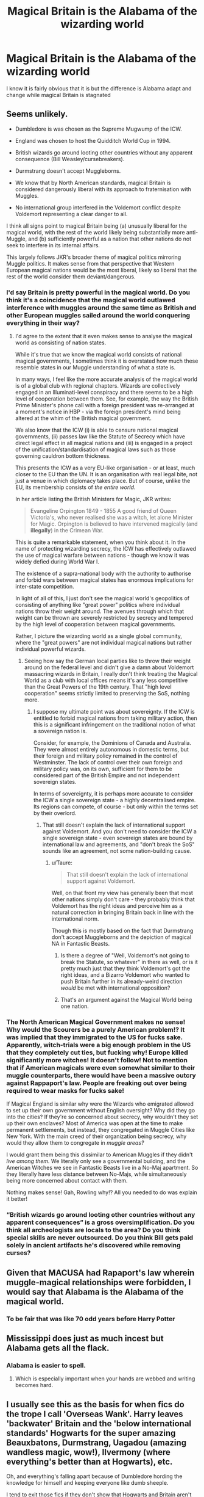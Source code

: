 #+TITLE: Magical Britain is the Alabama of the wizarding world

* Magical Britain is the Alabama of the wizarding world
:PROPERTIES:
:Author: asiangiy
:Score: 10
:DateUnix: 1611206289.0
:DateShort: 2021-Jan-21
:FlairText: Discussion
:END:
I know it is fairly obvious that it is but the difference is Alabama adapt and change while magical Britain is stagnated


** Seems unlikely.

- Dumbledore is was chosen as the Supreme Mugwump of the ICW.

- England was chosen to host the Quidditch World Cup in 1994.

- British wizards go around looting other countries without any apparent consequence (Bill Weasley/cursebreakers).

- Durmstrang doesn't accept Muggleborns.

- We know that by North American standards, magical Britain is considered dangerously liberal with its approach to fraternisation with Muggles.

- No international group interfered in the Voldemort conflict despite Voldemort representing a clear danger to all.

I think all signs point to magical Britain being (a) unusually liberal for the magical world, with the rest of the world likely being substantially more anti-Muggle, and (b) sufficiently powerful as a nation that other nations do not seek to interfere in its internal affairs.

This largely follows JKR's broader theme of magical politics mirroring Muggle politics. It makes sense from that perspective that Western European magical nations would be the most liberal, likely so liberal that the rest of the world consider them deviant/dangerous.
:PROPERTIES:
:Author: Taure
:Score: 42
:DateUnix: 1611215361.0
:DateShort: 2021-Jan-21
:END:

*** I'd say Britain is pretty powerful in the magical world. Do you think it's a coincidence that the magical world outlawed interference with muggles around the same time as British and other European muggles sailed around the world conquering everything in their way?
:PROPERTIES:
:Author: 15_Redstones
:Score: 15
:DateUnix: 1611216668.0
:DateShort: 2021-Jan-21
:END:

**** I'd agree to the extent that it even makes sense to analyse the magical world as consisting of nation states.

While it's true that we know the magical world consists of national magical governments, I sometimes think it is overstated how much these resemble states in our Muggle understanding of what a state is.

In many ways, I feel like the more accurate analysis of the magical world is of a global club with regional chapters. Wizards are collectively engaged in an Illuminati-level conspiracy and there seems to be a high level of cooperation between them. See, for example, the way the British Prime Minister's phone call with a foreign president was re-arranged at a moment's notice in HBP - via the foreign president's mind being altered at the whim of the British magical government.

We also know that the ICW (i) is able to censure national magical governments, (ii) passes law like the Statute of Secrecy which have direct legal effect in all magical nations and (iii) is engaged in a project of the unification/standardisation of magical laws such as those governing cauldron bottom thickness.

This presents the ICW as a very EU-like organisation - or at least, much closer to the EU than the UN. It is an organisation with real legal bite, not just a venue in which diplomacy takes place. But of course, unlike the EU, its membership consists of /the entire world/.

In her article listing the British Ministers for Magic, JKR writes:

#+begin_quote
  Evangeline Orpington 1849 - 1855 A good friend of Queen Victoria's, who never realised she was a witch, let alone Minister for Magic. Orpington is believed to have intervened magically (and *illegally*) in the Crimean War.
#+end_quote

This is quite a remarkable statement, when you think about it. In the name of protecting wizarding secrecy, the ICW has effectively outlawed the use of magical warfare between nations - though we know it was widely defied during World War I.

The existence of a supra-national body with the authority to authorise and forbid wars between magical states has enormous implications for inter-state competition.

In light of all of this, I just don't see the magical world's geopolitics of consisting of anything like "great power" politics where individual nations throw their weight around. The avenues through which that weight can be thrown are severely restricted by secrecy and tempered by the high level of cooperation between magical governments.

Rather, I picture the wizarding world as a single global community, where the "great powers" are not individual magical nations but rather individual powerful wizards.
:PROPERTIES:
:Author: Taure
:Score: 18
:DateUnix: 1611218063.0
:DateShort: 2021-Jan-21
:END:

***** Seeing how say the German local parties like to throw their weight around on the federal level and didn't give a damn about Voldemort massacring wizards in Britain, I really don't think treating the Magical World as a club with local offices means it's any less competitive than the Great Powers of the 19th century. That "high level cooperation" seems strictly limited to preserving the SoS, nothing more.
:PROPERTIES:
:Author: Starfox5
:Score: 3
:DateUnix: 1611236501.0
:DateShort: 2021-Jan-21
:END:

****** I suppose my ultimate point was about sovereignty. If the ICW is entitled to forbid magical nations from taking military action, then this is a significant infringement on the traditional notion of what a sovereign nation is.

Consider, for example, the Dominions of Canada and Australia. They were almost entirely autonomous in domestic terms, but their foreign and military policy remained in the control of Westminster. The lack of control over their own foreign and military policy was, on its own, sufficient for them to be considered part of the British Empire and not independent sovereign states.

In terms of sovereignty, it is perhaps more accurate to consider the ICW a single sovereign state - a highly decentralised empire. Its regions can compete, of course - but only within the terms set by their overlord.
:PROPERTIES:
:Author: Taure
:Score: 3
:DateUnix: 1611237785.0
:DateShort: 2021-Jan-21
:END:

******* That still doesn't explain the lack of international support against Voldemort. And you don't need to consider the ICW a single sovereign state - even sovereign states are bound by international law and agreements, and "don't break the SoS" sounds like an agreement, not some nation-building cause.
:PROPERTIES:
:Author: Starfox5
:Score: 4
:DateUnix: 1611240320.0
:DateShort: 2021-Jan-21
:END:

******** u/Taure:
#+begin_quote
  That still doesn't explain the lack of international support against Voldemort.
#+end_quote

Well, on that front my view has generally been that most other nations simply don't care - they probably think that Voldemort has the right ideas and perceive him as a natural correction in bringing Britain back in line with the international norm.

Though this is mostly based on the fact that Durmstrang don't accept Muggleborns and the depiction of magical NA in Fantastic Beasts.
:PROPERTIES:
:Author: Taure
:Score: 4
:DateUnix: 1611242109.0
:DateShort: 2021-Jan-21
:END:

********* Is there a degree of "Well, Voldemort's not going to break the Statute, so whatever" in there as well, or is it pretty much just that they think Voldemort's got the right ideas, and a Bizarro Voldemort who wanted to push Britain further in its already-weird direction /would/ be met with international opposition?
:PROPERTIES:
:Author: callmesalticidae
:Score: 1
:DateUnix: 1614060809.0
:DateShort: 2021-Feb-23
:END:


********* That's an argument against the Magical World being one nation.
:PROPERTIES:
:Author: Starfox5
:Score: 1
:DateUnix: 1611245222.0
:DateShort: 2021-Jan-21
:END:


*** The North American Magical Government makes no sense! Why would the Scourers be a purely American problem!? It was implied that they immigrated to the US for fucks sake. Apparently, witch-trials were a big enough problem in the US that they completely cut ties, but fucking why! Europe killed significantly more witches! It doesn't follow! Not to mention that if American magicals were even somewhat similar to their muggle counterparts, there would have been a massive outcry against Rappaport's law. People are freaking out over being required to wear masks for fucks sake!

If Magical England is similar why were the Wizards who emigrated allowed to set up their own government without English oversight? Why did they go into the cities? If they're so concerned about secrecy, why wouldn't they set up their own enclaves? Most of America was open at the time to make permanent settlements, but instead, they congregated in Muggle Cities like New York. With the main creed of their organization being secrecy, why would they allow them to congregate in /muggle areas?/

I would grant them being this dissimilar to American Muggles if they didn't /live among them./ We literally only see a governmental building, and the American Witches we see in Fantastic Beasts live in a No-Maj apartment. So they literally have less distance between No-Majs, while simultaneously being more concerned about contact with them.

Nothing makes sense! Gah, Rowling why!? All you needed to do was explain it better!
:PROPERTIES:
:Author: Particular-Comfort40
:Score: 4
:DateUnix: 1611254230.0
:DateShort: 2021-Jan-21
:END:


*** “British wizards go around looting other countries without any apparent consequences” is a gross oversimplification. Do you think all archeologists are locals to the area? Do you think special skills are never outsourced. Do you think Bill gets paid solely in ancient artifacts he's discovered while removing curses?
:PROPERTIES:
:Author: Not_Campo2
:Score: 0
:DateUnix: 1611291064.0
:DateShort: 2021-Jan-22
:END:


** Given that MACUSA had Rapaport's law wherein muggle-magical relationships were forbidden, I would say that Alabama is the Alabama of the magical world.
:PROPERTIES:
:Score: 22
:DateUnix: 1611206926.0
:DateShort: 2021-Jan-21
:END:

*** To be fair that was like 70 odd years before Harry Potter
:PROPERTIES:
:Author: RoyalAct4
:Score: 7
:DateUnix: 1611207136.0
:DateShort: 2021-Jan-21
:END:


** Mississippi does just as much incest but Alabama gets all the flack.
:PROPERTIES:
:Author: GravityMyGuy
:Score: 7
:DateUnix: 1611220174.0
:DateShort: 2021-Jan-21
:END:

*** Alabama is easier to spell.
:PROPERTIES:
:Score: 9
:DateUnix: 1611221066.0
:DateShort: 2021-Jan-21
:END:

**** Which is especially important when your hands are webbed and writing becomes hard.
:PROPERTIES:
:Author: acelenny
:Score: 5
:DateUnix: 1611226667.0
:DateShort: 2021-Jan-21
:END:


** I usually see this as the basis for when fics do the trope I call 'Overseas Wank'. Harry leaves 'backwater' Britain and the 'below international standards' Hogwarts for the super amazing Beauxbatons, Durmstrang, Uagadou (amazing wandless magic, wow!), Ilvermony (where everything's better than at Hogwarts), etc.

Oh, and everything's falling apart because of Dumbledore hording the knowledge for himself and keeping everyone like dumb sheeple.

I tend to exit those fics if they don't show that Hogwarts and Britain aren't really that bad.
:PROPERTIES:
:Author: Vg65
:Score: 10
:DateUnix: 1611222246.0
:DateShort: 2021-Jan-21
:END:


** I have no clue what you mean by being the Alabama of the world.
:PROPERTIES:
:Author: I_love_DPs
:Score: 2
:DateUnix: 1611207512.0
:DateShort: 2021-Jan-21
:END:

*** [deleted]
:PROPERTIES:
:Score: 2
:DateUnix: 1611210359.0
:DateShort: 2021-Jan-21
:END:

**** I'm pretty sure about that. I just have no clue what OP was trying to say with that. Is it because it has a reputation for incestuous relationships and being racist? Well... in that case there are worse parts and Alabama does not even come close to the racism depicted in the stories.
:PROPERTIES:
:Author: I_love_DPs
:Score: 2
:DateUnix: 1611211042.0
:DateShort: 2021-Jan-21
:END:

***** Yes.
:PROPERTIES:
:Author: DeDe_at_it_again
:Score: 2
:DateUnix: 1611225062.0
:DateShort: 2021-Jan-21
:END:
